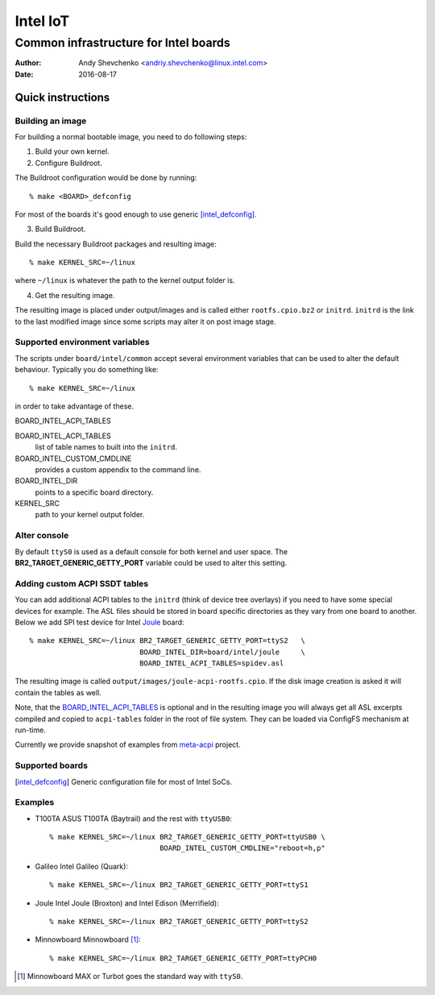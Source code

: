 ===========
 Intel IoT
===========

----------------------------------------
 Common infrastructure for Intel boards
----------------------------------------

:Author: Andy Shevchenko <andriy.shevchenko@linux.intel.com>
:Date: 2016-08-17

Quick instructions
------------------

Building an image
~~~~~~~~~~~~~~~~~

For building a normal bootable image, you need to do following steps:

1) Build your own kernel.

2) Configure Buildroot.

The Buildroot configuration would be done by running::

	% make <BOARD>_defconfig

For most of the boards it's good enough to use generic [intel_defconfig]_.

3) Build Buildroot.

Build the necessary Buildroot packages and resulting image::

	% make KERNEL_SRC=~/linux

where ``~/linux`` is whatever the path to the kernel output folder is.

4) Get the resulting image.

The resulting image is placed under output/images and is called either
``rootfs.cpio.bz2`` or ``initrd``. ``initrd`` is the link to the last modified
image since some scripts may alter it on post image stage.

Supported environment variables
~~~~~~~~~~~~~~~~~~~~~~~~~~~~~~~

The scripts under ``board/intel/common`` accept several environment variables
that can be used to alter the default behaviour. Typically you do something
like::

	% make KERNEL_SRC=~/linux

in order to take advantage of these.

_`BOARD_INTEL_ACPI_TABLES`

BOARD_INTEL_ACPI_TABLES
	list of table names to built into the ``initrd``.

BOARD_INTEL_CUSTOM_CMDLINE
	provides a custom appendix to the command line.

BOARD_INTEL_DIR
	points to a specific board directory.

KERNEL_SRC
	path to your kernel output folder.

Alter console
~~~~~~~~~~~~~

By default ``ttyS0`` is used as a default console for both kernel and
user space. The **BR2_TARGET_GENERIC_GETTY_PORT** variable could be used
to alter this setting.

Adding custom ACPI SSDT tables
~~~~~~~~~~~~~~~~~~~~~~~~~~~~~~

You can add additional ACPI tables to the ``initrd`` (think of device tree
overlays) if you need to have some special devices for example. The ASL files
should be stored in board specific directories as they vary from one board to
another. Below we add SPI test device for Intel `Joule`_ board::

	% make KERNEL_SRC=~/linux BR2_TARGET_GENERIC_GETTY_PORT=ttyS2	\
				  BOARD_INTEL_DIR=board/intel/joule	\
				  BOARD_INTEL_ACPI_TABLES=spidev.asl

The resulting image is called ``output/images/joule-acpi-rootfs.cpio``.
If the disk image creation is asked it will contain the tables as well.

Note, that the `BOARD_INTEL_ACPI_TABLES`_ is optional and in the resulting
image you will always get all ASL excerpts compiled and copied to
``acpi-tables`` folder in the root of file system. They can be loaded via
ConfigFS mechanism at run-time.

Currently we provide snapshot of examples from `meta-acpi`_ project.

.. _`meta-acpi`: https://github.com/westeri/meta-acpi

Supported boards
~~~~~~~~~~~~~~~~

.. [intel_defconfig] Generic configuration file for most of Intel SoCs.

Examples
~~~~~~~~

- _`T100TA` ASUS T100TA (Baytrail) and the rest with ``ttyUSB0``::

	% make KERNEL_SRC=~/linux BR2_TARGET_GENERIC_GETTY_PORT=ttyUSB0 \
				  BOARD_INTEL_CUSTOM_CMDLINE="reboot=h,p"

- _`Galileo` Intel Galileo (Quark)::

	% make KERNEL_SRC=~/linux BR2_TARGET_GENERIC_GETTY_PORT=ttyS1

- _`Joule` Intel Joule (Broxton) and Intel Edison (Merrifield)::

	% make KERNEL_SRC=~/linux BR2_TARGET_GENERIC_GETTY_PORT=ttyS2

- _`Minnowboard` Minnowboard [#]_::

	% make KERNEL_SRC=~/linux BR2_TARGET_GENERIC_GETTY_PORT=ttyPCH0

.. [#] Minnowboard MAX or Turbot goes the standard way with ``ttyS0``.
